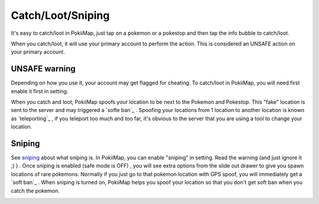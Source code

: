 Catch/Loot/Sniping
===============

It's easy to catch/loot in PokiiMap, just tap on a pokemon or a pokestop and then tap the info bubble to catch/loot.

When you catch/loot, it will use your primary account to perform the action. This is considered an UNSAFE action on your primary account. 

.. image:: _static/img/catch1.png


UNSAFE warning
---------------

Depending on how you use it, your account may get flagged for cheating. To catch/loot in PokiiMap, you will need first enable it first in setting.

When you catch and loot, PokiiMap spoofs your location to be next to the Pokemon and Pokestop. This "fake" location is sent to the server and may triggered
a `softe ban`_ . Spoofing your locations from 1 location to another location is known as `teleporting`_ , if you teleport too much and too far, it's obvious to 
the server that you are using a tool to change your location.

.. image:: _static/img/catch2.png

Sniping
---------------

See `sniping`_ about what sniping is. In PokiiMap, you can enable "sniping" in setting. Read the warning (and just ignore it ;) ) . Once sniping is enabled (safe mode is OFF) , you will see extra options from the slide out drawer to give you spawn locations of rare pokemons. Normally if you just go to that pokemon location with GPS spoof, you will immediately get a `soft ban`_ . When sniping is turned on, PokiiMap helps you spoof your location so that you don't get soft ban when you catch the pokemon. 

.. image:: _static/img/sniping1.png
.. image:: _static/img/sniping2.png
.. image:: _static/img/sniping3.png
.. image:: _static/img/sniping4.png